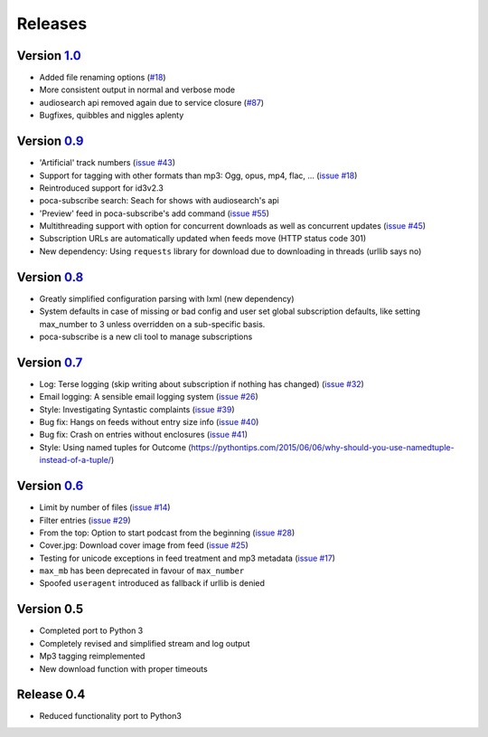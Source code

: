 Releases
========


Version `1.0 <https://github.com/brokkr/poca/issues?q=is%3Aopen+is%3Aissue+milestone%3A1.0>`_
-----------------------------------------------------------------------------------------------------------


* Added file renaming options (\ `#18 <https://github.com/brokkr/poca/issues/16>`_\ )
* More consistent output in normal and verbose mode
* audiosearch api removed again due to service closure (\ `#87 <https://github.com/brokkr/poca/issues/87>`_\ )
* Bugfixes, quibbles and niggles aplenty

Version `0.9 <https://github.com/brokkr/poca/issues?q=is%3Aclosed+is%3Aissue+milestone%3A0.9>`_
-----------------------------------------------------------------------------------------------------------


* 'Artificial' track numbers (\ `issue #43 <https://github.com/brokkr/poca/issues/43>`_\ )
* Support for tagging with other formats than mp3: Ogg, opus, mp4, flac, ... (\ `issue #18 <https://github.com/brokkr/poca/issues/18>`_\ )
* Reintroduced support for id3v2.3
* poca-subscribe search: Seach for shows with audiosearch's api
* 'Preview' feed in poca-subscribe's add command (\ `issue #55 <https://github.com/brokkr/poca/issues/55>`_\ )
* Multithreading support with option for concurrent downloads as well as concurrent updates (\ `issue #45 <https://github.com/brokkr/poca/issues/45>`_\ )
* Subscription URLs are automatically updated when feeds move (HTTP status code 301)
* New dependency: Using ``requests`` library for download due to downloading in threads (urllib says no)

Version `0.8 <https://github.com/brokkr/poca/issues?q=is%3Aclosed+is%3Aissue+milestone%3A0.8>`_
-----------------------------------------------------------------------------------------------------------


* Greatly simplified configuration parsing with lxml (new dependency)
* System defaults in case of missing or bad config and user set global subscription defaults, like setting  max_number to 3 unless overridden on a sub-specific basis.
* poca-subscribe is a new cli tool to manage subscriptions

Version `0.7 <https://github.com/brokkr/poca/issues?q=is%3Aclosed+is%3Aissue+milestone%3A0.7>`_
-----------------------------------------------------------------------------------------------------------


* Log: Terse logging (skip writing about subscription if nothing has changed) (\ `issue #32 <https://github.com/brokkr/poca/issues/32>`_\ )
* Email logging: A sensible email logging system (\ `issue #26 <https://github.com/brokkr/poca/issues/26>`_\ )
* Style: Investigating Syntastic complaints (\ `issue #39 <https://github.com/brokkr/poca/issues/39>`_\ )
* Bug fix: Hangs on feeds without entry size info (\ `issue #40 <https://github.com/brokkr/poca/issues/40>`_\ )
* Bug fix: Crash on entries without enclosures (\ `issue #41 <https://github.com/brokkr/poca/issues/41>`_\ )
* Style: Using named tuples for Outcome (https://pythontips.com/2015/06/06/why-should-you-use-namedtuple-instead-of-a-tuple/)

Version `0.6 <https://github.com/brokkr/poca/issues?q=is%3Aclosed+is%3Aissue+milestone%3A0.6>`_
-----------------------------------------------------------------------------------------------------------


* Limit by number of files (\ `issue #14 </brokkr/poca/issues/14>`_\ )
* Filter entries (\ `issue #29 </brokkr/poca/issues/29>`_\ )
* From the top: Option to start podcast from the beginning (\ `issue #28 </brokkr/poca/issues/28>`_\ )
* Cover.jpg: Download cover image from feed (\ `issue #25 </brokkr/poca/issues/25>`_\ )
* Testing for unicode exceptions in feed treatment and mp3 metadata (\ `issue #17 </brokkr/poca/issues/17>`_\ )
* ``max_mb`` has been deprecated in favour of ``max_number``
* Spoofed ``useragent`` introduced as fallback if urllib is denied

Version 0.5
-----------------------------------------------------------------------------------------------------------


* Completed port to Python 3
* Completely revised and simplified stream and log output
* Mp3 tagging reimplemented
* New download function with proper timeouts

Release 0.4
-----------------------------------------------------------------------------------------------------------


* Reduced functionality port to Python3
